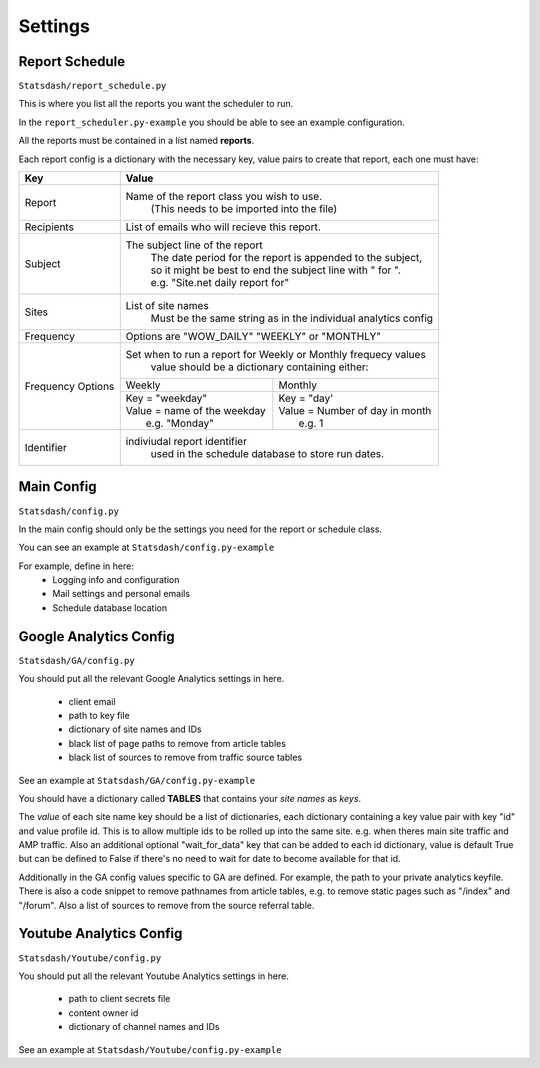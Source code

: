 Settings
=======

Report Schedule
--------------

``Statsdash/report_schedule.py``

This is where you list all the reports you want the scheduler to run.

In the ``report_scheduler.py-example`` you should be able to see an example configuration.

All the reports must be contained in a list named **reports**.

Each report config is a dictionary with the necessary key, value pairs to create that report, each one must have:

+--------------------+-------------------------------------------------------------------------+
|	Key	     |			Value 						       |
+====================+=========================================================================+
|	Report 	     |	Name of the report class you wish to use. 			       |
|		     |		(This needs to be imported into the file)		       |
+--------------------+-------------------------------------------------------------------------+
|	Recipients   |	 List of emails who will recieve this report.			       |
+--------------------+-------------------------------------------------------------------------+
|	Subject	     |	 The subject line of the report					       |
|		     |      | The date period for the report is appended to the subject,       |
|                    |      | so it might be best to end the subject line with " for ".        |
|                    |      | e.g. "Site.net daily report for"                                 |
+--------------------+-------------------------------------------------------------------------+
|	Sites	     |	 List of site names 						       |
|		     |      Must be the same string as in the individual analytics config      |
+--------------------+-------------------------------------------------------------------------+
|	Frequency    |	 Options are "WOW_DAILY" "WEEKLY" or "MONTHLY"			       |
+--------------------+----------------------+-------------------------+------------------------+
|  Frequency Options |   Set when to run a report for Weekly or Monthly frequecy values        |
|                    |    value should be a dictionary containing either:                      |
|		     +----------------------------------+--------------------------------------+
|		     |	 Weekly 		        |   Monthly		               |
|		     +----------------------------------+--------------------------------------+
|                    |  | Key = "weekday"              	|  | Key = "day'	               |
|		     |  | Value = name of the weekday   |  | Value = Number of day in month    |
|                    |  |   e.g. "Monday"               |  |   e.g. 1                          |
+--------------------+----------------------------------+--------------------------------------+
|     Identifier     |	 indiviudal report identifier					       |
|		     |		 used in the schedule database to store run dates.	       |
+--------------------+-------------------------------------------------------------------------+




Main Config
----------

``Statsdash/config.py``

In the main config should only be the settings you need for the report or schedule class. 

You can see an example at ``Statsdash/config.py-example``

For example, define in here:
  - Logging info and configuration
  - Mail settings and personal emails
  - Schedule database location


Google Analytics Config 
----------------------

``Statsdash/GA/config.py``

You should put all the relevant Google Analytics settings in here.

 - client email 
 - path to key file
 - dictionary of site names and IDs
 - black list of page paths to remove from article tables
 - black list of sources to remove from traffic source tables

See an example at ``Statsdash/GA/config.py-example``

You should have a dictionary called **TABLES** that contains your *site names* as *keys*.  

The *value* of each site name key should be a list of dictionaries, each dictionary containing a key value pair with key "id" and value profile id. This is to allow multiple ids to be rolled up into the same site. e.g. when theres main site traffic and AMP traffic. Also an additional optional "wait_for_data" key that can be added to each id dictionary, value is default True but can be defined to False if there's no need to wait for date to become available for that id. 

Additionally in the GA config values specific to GA are defined. For example, the path to your private analytics keyfile.
There is also a code snippet to remove pathnames from article tables, e.g. to remove static pages such as "/index" and "/forum".
Also a list of sources to remove from the source referral table. 

Youtube Analytics Config
-----------------------

``Statsdash/Youtube/config.py``

You should put all the relevant Youtube Analytics settings in here.

 - path to client secrets file
 - content owner id
 - dictionary of channel names and IDs

See an example at ``Statsdash/Youtube/config.py-example``





